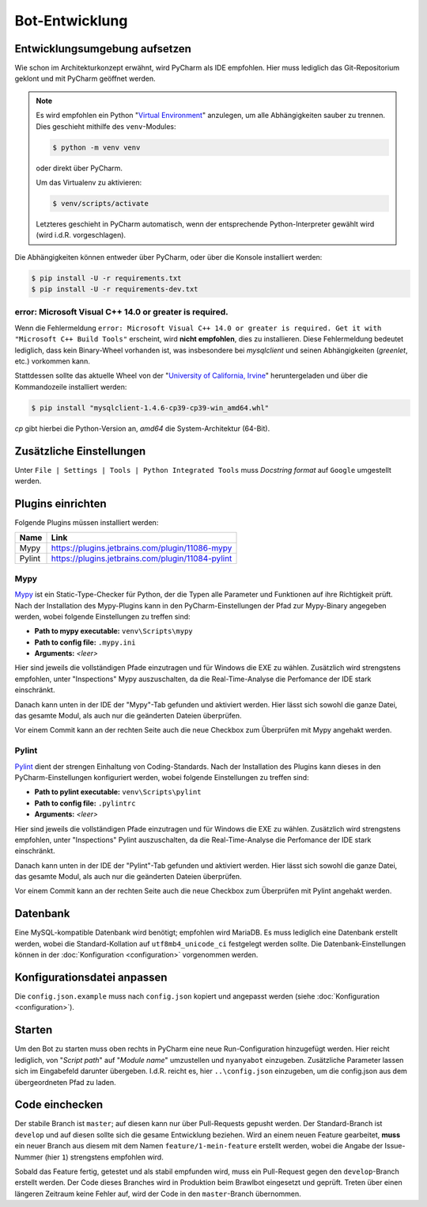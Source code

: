 ***************
Bot-Entwicklung
***************

Entwicklungsumgebung aufsetzen
==============================
Wie schon im Architekturkonzept erwähnt, wird PyCharm als IDE empfohlen. Hier muss lediglich das Git-Repositorium geklont und mit PyCharm geöffnet werden.

.. note::
    Es wird empfohlen ein Python "`Virtual Environment <https://docs.python.org/3/library/venv.html>`_" anzulegen, um alle Abhängigkeiten sauber zu trennen. Dies geschieht mithilfe des ``venv``-Modules: 
    
    .. code-block:: console

        $ python -m venv venv

    oder direkt über PyCharm.

    Um das Virtualenv zu aktivieren:

    .. code-block:: console

        $ venv/scripts/activate
    
    Letzteres geschieht in PyCharm automatisch, wenn der entsprechende Python-Interpreter gewählt wird (wird i.d.R. vorgeschlagen).

Die Abhängigkeiten können entweder über PyCharm, oder über die Konsole installiert werden:

.. code-block:: console

    $ pip install -U -r requirements.txt
    $ pip install -U -r requirements-dev.txt

error: Microsoft Visual C++ 14.0 or greater is required.
--------------------------------------------------------

Wenn die Fehlermeldung ``error: Microsoft Visual C++ 14.0 or greater is required. Get it with "Microsoft C++ Build Tools"`` erscheint, wird **nicht empfohlen**, dies zu installieren. Diese Fehlermeldung bedeutet lediglich, dass kein Binary-Wheel vorhanden ist, was insbesondere bei *mysqlclient* und seinen Abhängigkeiten (*greenlet*, etc.) vorkommen kann.

Stattdessen sollte das aktuelle Wheel von der "`University of California, Irvine <https://www.lfd.uci.edu/~gohlke/pythonlibs/>`_" heruntergeladen und über die Kommandozeile installiert werden:

.. code-block:: console

    $ pip install "mysqlclient‑1.4.6‑cp39‑cp39‑win_amd64.whl"

*cp* gibt hierbei die Python-Version an, *amd64* die System-Architektur (64-Bit).

Zusätzliche Einstellungen
=========================
Unter ``File | Settings | Tools | Python Integrated Tools`` muss *Docstring format* auf ``Google`` umgestellt werden.

Plugins einrichten
==================
Folgende Plugins müssen installiert werden:

+--------+---------------------------------------------------+
|  Name  |                       Link                        |
+========+===================================================+
| Mypy   | https://plugins.jetbrains.com/plugin/11086-mypy   |
+--------+---------------------------------------------------+
| Pylint | https://plugins.jetbrains.com/plugin/11084-pylint |
+--------+---------------------------------------------------+

Mypy
----
`Mypy <http://mypy-lang.org/>`_ ist ein Static-Type-Checker für Python, der die Typen alle Parameter und Funktionen auf ihre Richtigkeit prüft. Nach der Installation des Mypy-Plugins kann in den PyCharm-Einstellungen der Pfad zur Mypy-Binary angegeben werden, wobei folgende Einstellungen zu treffen sind:

* **Path to mypy executable:** ``venv\Scripts\mypy``
* **Path to config file:** ``.mypy.ini``
* **Arguments:** *<leer>*

Hier sind jeweils die vollständigen Pfade einzutragen und für Windows die EXE zu wählen. Zusätzlich wird strengstens empfohlen, unter "Inspections" Mypy auszuschalten, da die Real-Time-Analyse die Perfomance der IDE stark einschränkt.

Danach kann unten in der IDE der "Mypy"-Tab gefunden und aktiviert werden. Hier lässt sich sowohl die ganze Datei, das gesamte Modul, als auch nur die geänderten Dateien überprüfen.

Vor einem Commit kann an der rechten Seite auch die neue Checkbox zum Überprüfen mit Mypy angehakt werden.

Pylint
------
`Pylint <https://www.pylint.org/>`_ dient der strengen Einhaltung von Coding-Standards. Nach der Installation des Plugins kann dieses in den PyCharm-Einstellungen konfiguriert werden, wobei folgende Einstellungen zu treffen sind:

* **Path to pylint executable:** ``venv\Scripts\pylint``
* **Path to config file:** ``.pylintrc``
* **Arguments:** *<leer>*

Hier sind jeweils die vollständigen Pfade einzutragen und für Windows die EXE zu wählen. Zusätzlich wird strengstens empfohlen, unter "Inspections" Pylint auszuschalten, da die Real-Time-Analyse die Perfomance der IDE stark einschränkt.

Danach kann unten in der IDE der "Pylint"-Tab gefunden und aktiviert werden. Hier lässt sich sowohl die ganze Datei, das gesamte Modul, als auch nur die geänderten Dateien überprüfen.

Vor einem Commit kann an der rechten Seite auch die neue Checkbox zum Überprüfen mit Pylint angehakt werden.

Datenbank
=========
Eine MySQL-kompatible Datenbank wird benötigt; empfohlen wird MariaDB. Es muss lediglich eine Datenbank erstellt werden, wobei die Standard-Kollation auf ``utf8mb4_unicode_ci`` festgelegt werden sollte. Die Datenbank-Einstellungen können in der :doc:`Konfiguration <configuration>` vorgenommen werden.

Konfigurationsdatei anpassen
============================
Die ``config.json.example`` muss nach ``config.json`` kopiert und angepasst werden (siehe :doc:`Konfiguration <configuration>`).

Starten
=======
Um den Bot zu starten muss oben rechts in PyCharm eine neue Run-Configuration hinzugefügt werden. Hier reicht lediglich, von "*Script path*" auf "*Module name*" umzustellen und ``nyanyabot`` einzugeben. Zusätzliche Parameter lassen sich im Eingabefeld darunter übergeben. I.d.R. reicht es, hier ``..\config.json`` einzugeben, um die config.json aus dem übergeordneten Pfad zu laden.

Code einchecken
===============
Der stabile Branch ist ``master``; auf diesen kann nur über Pull-Requests gepusht werden. Der Standard-Branch ist ``develop`` und auf diesen sollte sich die gesame Entwicklung beziehen. Wird an einem neuen Feature gearbeitet, **muss** ein neuer Branch aus diesem mit dem Namen ``feature/1-mein-feature`` erstellt werden, wobei die Angabe der Issue-Nummer (hier ``1``) strengstens empfohlen wird.

Sobald das Feature fertig, getestet und als stabil empfunden wird, muss ein Pull-Request gegen den ``develop``-Branch erstellt werden. Der Code dieses Branches wird in Produktion beim Brawlbot eingesetzt und geprüft. Treten über einen längeren Zeitraum keine Fehler auf, wird der Code in den ``master``-Branch übernommen.
